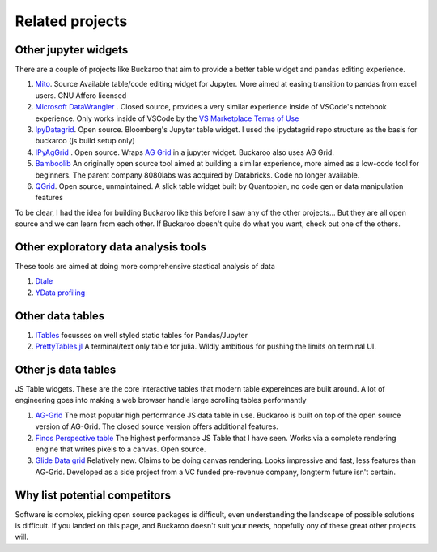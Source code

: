 .. _using:

Related projects
================

Other jupyter widgets
---------------------

There are a couple of projects like Buckaroo that aim to provide a better table widget and pandas editing experience.

#. `Mito <https://github.com/mito-ds/monorepo>`_.  Source Available table/code editing widget for Jupyter.  More aimed at easing transition to pandas from excel users.  GNU Affero licensed
#. `Microsoft DataWrangler <https://github.com/microsoft/vscode-data-wrangler>`_ .  Closed source, provides a very similar experience inside of VSCode's notebook experience.  Only works inside of VSCode by the `VS Marketplace Terms of Use <https://cdn.vsassets.io/v/M190_20210811.1/_content/Microsoft-Visual-Studio-Marketplace-Terms-of-Use.pdf>`_
#. `IpyDatagrid <https://github.com/bloomberg/ipydatagrid>`_.  Open source.  Bloomberg's Jupyter table widget. I used the ipydatagrid repo structure as the basis for buckaroo (js build setup only)
#. `IPyAgGrid <https://github.com/widgetti/ipyaggrid>`_ .  Open source.  Wraps `AG Grid <https://www.ag-grid.com/>`_  in a jupyter widget.  Buckaroo also uses AG Grid.
#. `Bamboolib <https://github.com/tkrabel/bamboolib>`_  An originally open source tool aimed at building a similar experience, more aimed as a low-code tool for beginners.  The parent company 8080labs was acquired by Databricks.  Code no longer available.
#. `QGrid <https://github.com/quantopian/qgrid>`_.  Open source, unmaintained.  A slick table widget built by Quantopian, no code gen or data manipulation features


To be clear, I had the idea for building Buckaroo like this before I saw any of the other projects... But they are all open source and we can learn from each other.  If Buckaroo doesn't quite do what you want, check out one of the others.


Other exploratory data analysis tools
--------------------------------------

These tools are aimed at doing more comprehensive stastical analysis of data

#. `Dtale <https://github.com/man-group/dtale>`_
#. `YData profiling <https://github.com/ydataai/ydata-profiling>`_


Other data tables
-----------------

#. `ITables <https://github.com/mwouts/itables>`_  focusses on well styled static tables for Pandas/Jupyter
#. `PrettyTables.jl  <https://github.com/ronisbr/PrettyTables.jl>`_ A terminal/text only table for julia.  Wildly ambitious for pushing the limits on terminal UI.

Other js data tables
--------------------

JS Table widgets.  These are the core interactive tables that modern table expereinces are built around.  A lot of engineering goes into making a web browser handle large scrolling tables performantly

#. `AG-Grid <https://www.ag-grid.com/>`_ The most popular high performance JS data table in use.  Buckaroo is built on top of the open source version of AG-Grid.  The closed source version offers additional features.
#. `Finos Perspective table <https://perspective.finos.org/block/?example=streaming>`_ The highest performance JS Table that I have seen.  Works via a complete rendering engine that writes pixels to a canvas. Open source.
#. `Glide Data grid <https://github.com/glideapps/glide-data-grid>`_  Relatively new.  Claims to be doing canvas rendering.  Looks impressive and fast, less features than AG-Grid.  Developed as a side project from a VC funded pre-revenue company, longterm future isn't certain.


Why list potential competitors
------------------------------

Software is complex, picking open source packages is difficult, even understanding the landscape of possible solutions is difficult.  If you landed on this page, and Buckaroo doesn't suit your needs, hopefully ony of these great other projects will.
 
